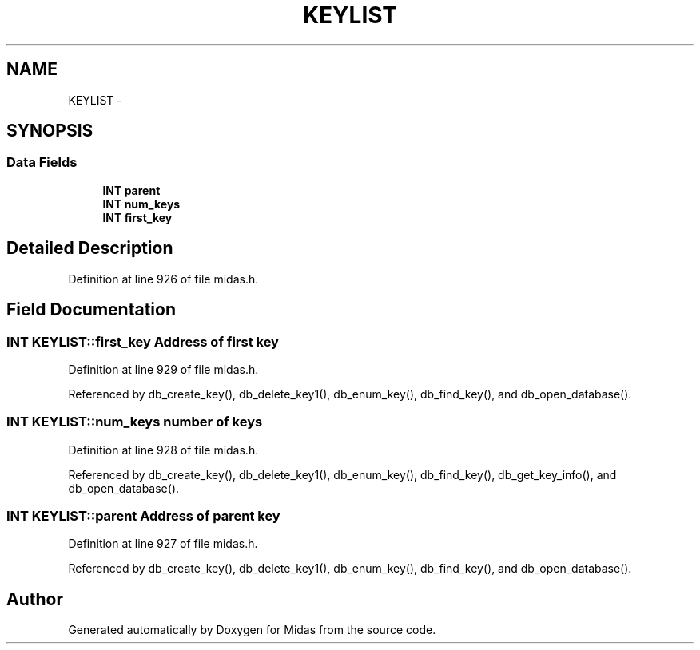 .TH "KEYLIST" 3 "31 May 2012" "Version 2.3.0-0" "Midas" \" -*- nroff -*-
.ad l
.nh
.SH NAME
KEYLIST \- 
.SH SYNOPSIS
.br
.PP
.SS "Data Fields"

.in +1c
.ti -1c
.RI "\fBINT\fP \fBparent\fP"
.br
.ti -1c
.RI "\fBINT\fP \fBnum_keys\fP"
.br
.ti -1c
.RI "\fBINT\fP \fBfirst_key\fP"
.br
.in -1c
.SH "Detailed Description"
.PP 
Definition at line 926 of file midas.h.
.SH "Field Documentation"
.PP 
.SS "\fBINT\fP \fBKEYLIST::first_key\fP"Address of first key 
.PP
Definition at line 929 of file midas.h.
.PP
Referenced by db_create_key(), db_delete_key1(), db_enum_key(), db_find_key(), and db_open_database().
.SS "\fBINT\fP \fBKEYLIST::num_keys\fP"number of keys 
.PP
Definition at line 928 of file midas.h.
.PP
Referenced by db_create_key(), db_delete_key1(), db_enum_key(), db_find_key(), db_get_key_info(), and db_open_database().
.SS "\fBINT\fP \fBKEYLIST::parent\fP"Address of parent key 
.PP
Definition at line 927 of file midas.h.
.PP
Referenced by db_create_key(), db_delete_key1(), db_enum_key(), db_find_key(), and db_open_database().

.SH "Author"
.PP 
Generated automatically by Doxygen for Midas from the source code.
